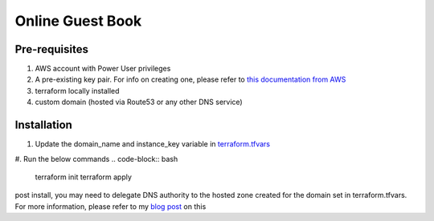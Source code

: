 Online Guest Book
=================

.. image:: https://user-images.githubusercontent.com/111187499/218286042-91e5698e-e269-4dbb-b5b1-4999cc452d6e.png

Pre-requisites
--------------
#. AWS account with Power User privileges
#. A pre-existing key pair. For info on creating one, please refer to `this documentation from AWS <https://docs.aws.amazon.com/AWSEC2/latest/UserGuide/create-key-pairs.html>`_
#. terraform locally installed
#. custom domain (hosted via Route53 or any other DNS service)

Installation
------------
#. Update the domain_name and instance_key variable in `terraform.tfvars <https://github.com/BobaFettyW4p/OnlineGuestbookTerraform/blob/main/terraform.tfvars>`_

#. Run the below commands
.. code-block:: bash

   terraform init
   terraform apply


post install, you may need to delegate DNS authority to the hosted zone created for the domain set in terraform.tfvars. For more information, please refer to my `blog post <https://blog.mivancic.com/route53-hosted-zone-delegation>`_ on this
